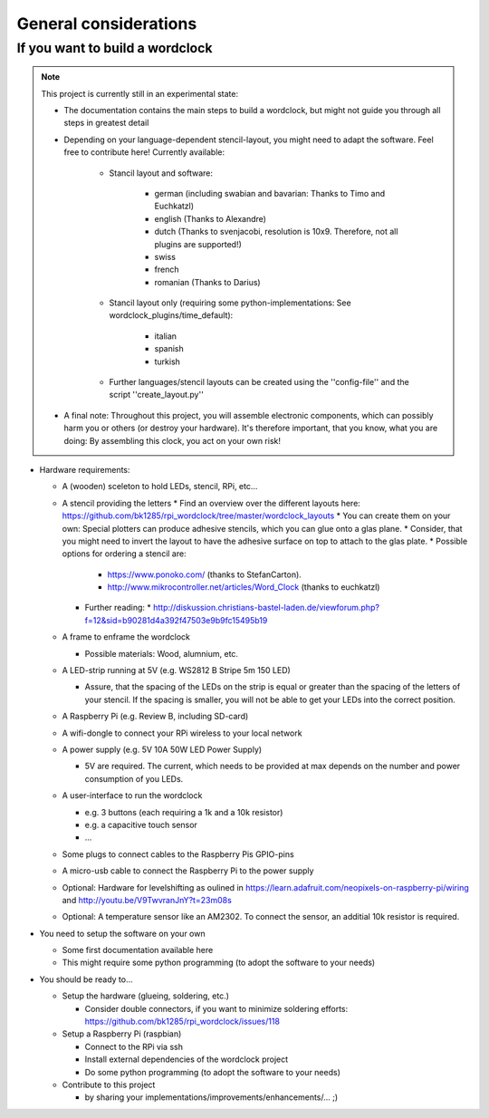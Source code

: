 .. _general_considerations:
General considerations
======================

.. _building_a_wordclock:
If you want to build a wordclock
++++++++++++++++++++++++++++++++

.. note:: This project is currently still in an experimental state:

  * The documentation contains the main steps to build a wordclock, but might not guide you through all steps in greatest detail
  * Depending on your language-dependent stencil-layout, you might need to adapt the software.
    Feel free to contribute here!
    Currently available:

      * Stancil layout and software:

          * german (including swabian and bavarian: Thanks to Timo and Euchkatzl)
          * english (Thanks to Alexandre)
          * dutch (Thanks to svenjacobi, resolution is 10x9. Therefore, not all plugins are supported!)
          * swiss
          * french
          * romanian (Thanks to Darius)

      * Stancil layout only (requiring some python-implementations: See wordclock_plugins/time_default):

          * italian
          * spanish
          * turkish

      * Further languages/stencil layouts can be created using the ''config-file'' and the script ''create_layout.py''

  * A final note: Throughout this project, you will assemble electronic components, which can possibly harm you or others (or destroy your hardware).
    It's therefore important, that you know, what you are doing: By assembling this clock, you act on your own risk!

* Hardware requirements:

  * A (wooden) sceleton to hold LEDs, stencil, RPi, etc...
  * A stencil providing the letters
    * Find an overview over the different layouts here: https://github.com/bk1285/rpi_wordclock/tree/master/wordclock_layouts
    * You can create them on your own: Special plotters can produce adhesive stencils, which you can glue onto a glas plane.
    * Consider, that you might need to invert the layout to have the adhesive surface on top to attach to the glas plate.
    * Possible options for ordering a stencil are:
      * https://www.ponoko.com/ (thanks to StefanCarton).
      * http://www.mikrocontroller.net/articles/Word_Clock (thanks to euchkatzl)
    * Further reading:
      * http://diskussion.christians-bastel-laden.de/viewforum.php?f=12&sid=b90281d4a392f47503e9b9fc15495b19

  * A frame to enframe the wordclock

    * Possible materials: Wood, alumnium, etc.

  * A LED-strip running at 5V (e.g. WS2812 B Stripe 5m 150 LED)

    * Assure, that the spacing of the LEDs on the strip is equal or greater than the spacing of the letters
      of your stencil. If the spacing is smaller, you will not be able to get your LEDs into the correct position.

  * A Raspberry Pi (e.g. Review B, including SD-card)
  * A wifi-dongle to connect your RPi wireless to your local network
  * A power supply (e.g. 5V 10A 50W LED Power Supply)

    * 5V are required. The current, which needs to be provided at max depends on the number and power consumption of you LEDs.

  * A user-interface to run the wordclock

    * e.g. 3 buttons (each requiring a 1k and a 10k resistor)
    * e.g. a capacitive touch sensor
    * ...

  * Some plugs to connect cables to the Raspberry Pis GPIO-pins
  * A micro-usb cable to connect the Raspberry Pi to the power supply
  * Optional: Hardware for levelshifting as oulined in https://learn.adafruit.com/neopixels-on-raspberry-pi/wiring and http://youtu.be/V9TwvranJnY?t=23m08s
  * Optional: A temperature sensor like an AM2302. To connect the sensor, an additial 10k resistor is required.


* You need to setup the software on your own

  * Some first documentation available here
  * This might require some python programming (to adopt the software to your needs)

* You should be ready to...

  * Setup the hardware (glueing, soldering, etc.)
  
    * Consider double connectors, if you want to minimize soldering efforts: https://github.com/bk1285/rpi_wordclock/issues/118
    
  * Setup a Raspberry Pi (raspbian)

    * Connect to the RPi via ssh
    * Install external dependencies of the wordclock project
    * Do some python programming (to adopt the software to your needs)

  * Contribute to this project

    * by sharing your implementations/improvements/enhancements/... ;)

